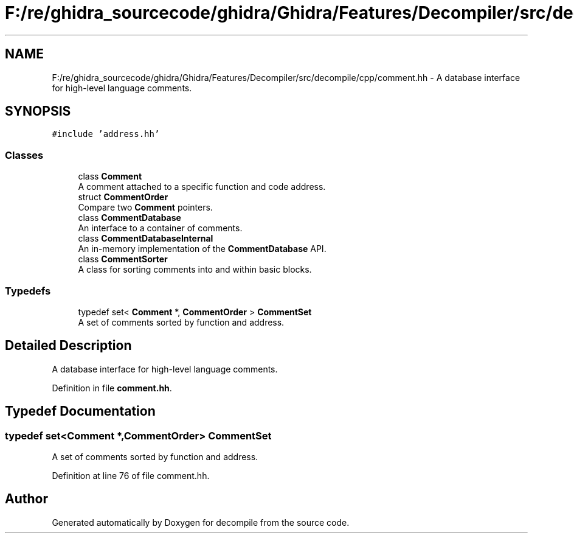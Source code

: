 .TH "F:/re/ghidra_sourcecode/ghidra/Ghidra/Features/Decompiler/src/decompile/cpp/comment.hh" 3 "Sun Apr 14 2019" "decompile" \" -*- nroff -*-
.ad l
.nh
.SH NAME
F:/re/ghidra_sourcecode/ghidra/Ghidra/Features/Decompiler/src/decompile/cpp/comment.hh \- A database interface for high-level language comments\&.  

.SH SYNOPSIS
.br
.PP
\fC#include 'address\&.hh'\fP
.br

.SS "Classes"

.in +1c
.ti -1c
.RI "class \fBComment\fP"
.br
.RI "A comment attached to a specific function and code address\&. "
.ti -1c
.RI "struct \fBCommentOrder\fP"
.br
.RI "Compare two \fBComment\fP pointers\&. "
.ti -1c
.RI "class \fBCommentDatabase\fP"
.br
.RI "An interface to a container of comments\&. "
.ti -1c
.RI "class \fBCommentDatabaseInternal\fP"
.br
.RI "An in-memory implementation of the \fBCommentDatabase\fP API\&. "
.ti -1c
.RI "class \fBCommentSorter\fP"
.br
.RI "A class for sorting comments into and within basic blocks\&. "
.in -1c
.SS "Typedefs"

.in +1c
.ti -1c
.RI "typedef set< \fBComment\fP *, \fBCommentOrder\fP > \fBCommentSet\fP"
.br
.RI "A set of comments sorted by function and address\&. "
.in -1c
.SH "Detailed Description"
.PP 
A database interface for high-level language comments\&. 


.PP
Definition in file \fBcomment\&.hh\fP\&.
.SH "Typedef Documentation"
.PP 
.SS "typedef set<\fBComment\fP *,\fBCommentOrder\fP> \fBCommentSet\fP"

.PP
A set of comments sorted by function and address\&. 
.PP
Definition at line 76 of file comment\&.hh\&.
.SH "Author"
.PP 
Generated automatically by Doxygen for decompile from the source code\&.
